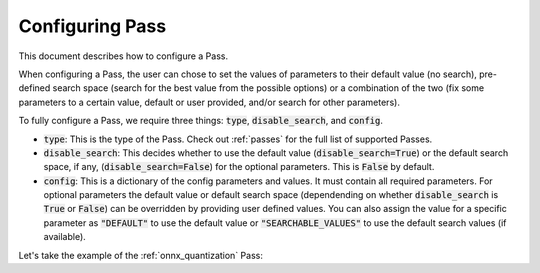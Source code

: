 .. _configuring_pass:

Configuring Pass
===================

This document describes how to configure a Pass.

When configuring a Pass, the user can chose to set the values of parameters to their default value (no search), pre-defined search space
(search for the best value from the possible options) or a combination of the two (fix some parameters to a certain value, default or
user provided, and/or search for other parameters).

To fully configure a Pass, we require three things: :code:`type`, :code:`disable_search`, and :code:`config`.

* :code:`type`: This is the type of the Pass. Check out :ref:`passes` for the full list of supported Passes.
* :code:`disable_search`: This decides whether to use the default value (:code:`disable_search=True`) or the default search space,
  if any, (:code:`disable_search=False`) for the optional parameters. This is :code:`False` by default.
* :code:`config`: This is a dictionary of the config parameters and values. It must contain all required parameters. For optional parameters
  the default value or default search space (dependending on whether :code:`disable_search` is :code:`True` or :code:`False`) can be
  overridden by providing user defined values. You can also assign the value for a specific parameter as :code:`"DEFAULT"` to use the default
  value or :code:`"SEARCHABLE_VALUES"` to use the default search values (if available).

Let's take the example of the :ref:`onnx_quantization` Pass:

.. tabs::
    .. tab:: Config JSON

        .. code-block:: json

            {
                "type": "OnnxQuantization",
                "disable_search": false,
                "config": {
                    "user_script": "./user_script.py",
                    "dataloader_func": "glue_calibration_reader",
                    // set per_channel to "DEFAULT" value
                    "per_channel": "DEFAULT",
                    // set reduce_range to "SEARCHABLE_VALUES" value
                    // redundant since disable_search is false
                    "reduce_range": "SEARCHABLE_VALUES",
                    // user defined value for weight_type
                    "weight_type": "QUInt8"
                }
            }

        .. note::
            :code:`type` is case insensitive.



    .. tab:: Python Class

        .. code-block:: python

            from olive.passes import OnnxQuantization

            onnx_quantization = OnnxQuantization(
                config={
                    "user_script": "./user_script.py",
                    "dataloader_func": "glue_calibration_reader",
                    # set per_channel to "DEFAULT" value
                    "per_channel": "DEFAULT",
                    # set reduce_range to "SEARCHABLE_VALUES" value
                    # redundant since disable_search is false
                    "reduce_range": "SEARCHABLE_VALUES"
                    # user defined value for weight_type
                    "weight_type": "QUInt8"
                },
                disable_search=False
            )

